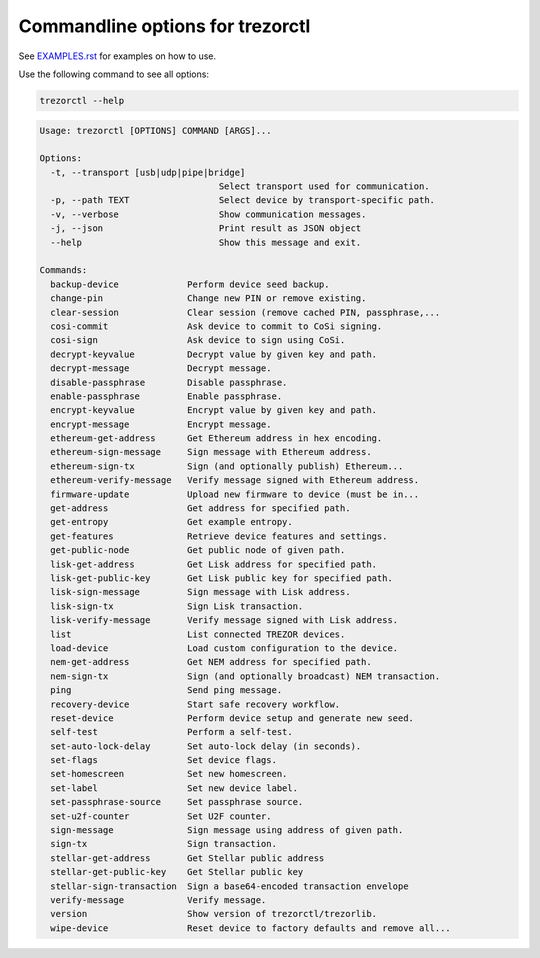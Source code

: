 Commandline options for trezorctl
=================================

See `EXAMPLES.rst <EXAMPLES.rst>`_ for examples on how to use.

Use the following command to see all options:

.. code::

  trezorctl --help


.. code::

  Usage: trezorctl [OPTIONS] COMMAND [ARGS]...

  Options:
    -t, --transport [usb|udp|pipe|bridge]
                                    Select transport used for communication.
    -p, --path TEXT                 Select device by transport-specific path.
    -v, --verbose                   Show communication messages.
    -j, --json                      Print result as JSON object
    --help                          Show this message and exit.

  Commands:
    backup-device             Perform device seed backup.
    change-pin                Change new PIN or remove existing.
    clear-session             Clear session (remove cached PIN, passphrase,...
    cosi-commit               Ask device to commit to CoSi signing.
    cosi-sign                 Ask device to sign using CoSi.
    decrypt-keyvalue          Decrypt value by given key and path.
    decrypt-message           Decrypt message.
    disable-passphrase        Disable passphrase.
    enable-passphrase         Enable passphrase.
    encrypt-keyvalue          Encrypt value by given key and path.
    encrypt-message           Encrypt message.
    ethereum-get-address      Get Ethereum address in hex encoding.
    ethereum-sign-message     Sign message with Ethereum address.
    ethereum-sign-tx          Sign (and optionally publish) Ethereum...
    ethereum-verify-message   Verify message signed with Ethereum address.
    firmware-update           Upload new firmware to device (must be in...
    get-address               Get address for specified path.
    get-entropy               Get example entropy.
    get-features              Retrieve device features and settings.
    get-public-node           Get public node of given path.
    lisk-get-address          Get Lisk address for specified path.
    lisk-get-public-key       Get Lisk public key for specified path.
    lisk-sign-message         Sign message with Lisk address.
    lisk-sign-tx              Sign Lisk transaction.
    lisk-verify-message       Verify message signed with Lisk address.
    list                      List connected TREZOR devices.
    load-device               Load custom configuration to the device.
    nem-get-address           Get NEM address for specified path.
    nem-sign-tx               Sign (and optionally broadcast) NEM transaction.
    ping                      Send ping message.
    recovery-device           Start safe recovery workflow.
    reset-device              Perform device setup and generate new seed.
    self-test                 Perform a self-test.
    set-auto-lock-delay       Set auto-lock delay (in seconds).
    set-flags                 Set device flags.
    set-homescreen            Set new homescreen.
    set-label                 Set new device label.
    set-passphrase-source     Set passphrase source.
    set-u2f-counter           Set U2F counter.
    sign-message              Sign message using address of given path.
    sign-tx                   Sign transaction.
    stellar-get-address       Get Stellar public address
    stellar-get-public-key    Get Stellar public key
    stellar-sign-transaction  Sign a base64-encoded transaction envelope
    verify-message            Verify message.
    version                   Show version of trezorctl/trezorlib.
    wipe-device               Reset device to factory defaults and remove all...
